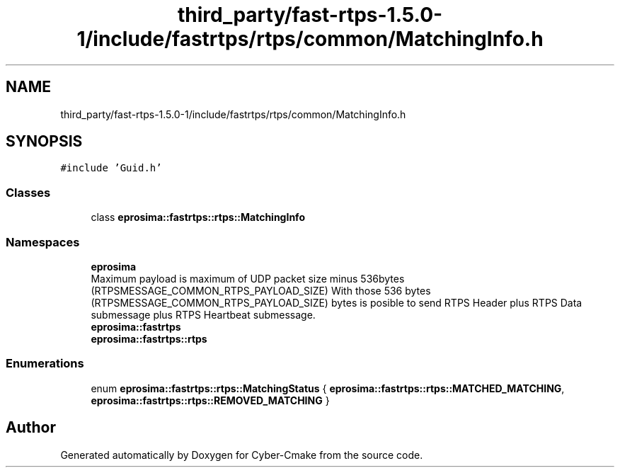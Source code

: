 .TH "third_party/fast-rtps-1.5.0-1/include/fastrtps/rtps/common/MatchingInfo.h" 3 "Sun Sep 3 2023" "Version 8.0" "Cyber-Cmake" \" -*- nroff -*-
.ad l
.nh
.SH NAME
third_party/fast-rtps-1.5.0-1/include/fastrtps/rtps/common/MatchingInfo.h
.SH SYNOPSIS
.br
.PP
\fC#include 'Guid\&.h'\fP
.br

.SS "Classes"

.in +1c
.ti -1c
.RI "class \fBeprosima::fastrtps::rtps::MatchingInfo\fP"
.br
.in -1c
.SS "Namespaces"

.in +1c
.ti -1c
.RI " \fBeprosima\fP"
.br
.RI "Maximum payload is maximum of UDP packet size minus 536bytes (RTPSMESSAGE_COMMON_RTPS_PAYLOAD_SIZE) With those 536 bytes (RTPSMESSAGE_COMMON_RTPS_PAYLOAD_SIZE) bytes is posible to send RTPS Header plus RTPS Data submessage plus RTPS Heartbeat submessage\&. "
.ti -1c
.RI " \fBeprosima::fastrtps\fP"
.br
.ti -1c
.RI " \fBeprosima::fastrtps::rtps\fP"
.br
.in -1c
.SS "Enumerations"

.in +1c
.ti -1c
.RI "enum \fBeprosima::fastrtps::rtps::MatchingStatus\fP { \fBeprosima::fastrtps::rtps::MATCHED_MATCHING\fP, \fBeprosima::fastrtps::rtps::REMOVED_MATCHING\fP }"
.br
.in -1c
.SH "Author"
.PP 
Generated automatically by Doxygen for Cyber-Cmake from the source code\&.
